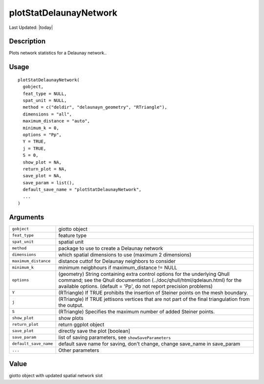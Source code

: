 plotStatDelaunayNetwork
-----------------------

.. link-button:: https://github.com/drieslab/Giotto/tree/suite/R/spatial_structures.R#L1190
		:type: url
		:text: View Source Code
		:classes: btn-outline-primary btn-block

Last Updated: |today|

Description
~~~~~~~~~~~

Plots network statistics for a Delaunay network..

Usage
~~~~~

::

   plotStatDelaunayNetwork(
     gobject,
     feat_type = NULL,
     spat_unit = NULL,
     method = c("deldir", "delaunayn_geometry", "RTriangle"),
     dimensions = "all",
     maximum_distance = "auto",
     minimum_k = 0,
     options = "Pp",
     Y = TRUE,
     j = TRUE,
     S = 0,
     show_plot = NA,
     return_plot = NA,
     save_plot = NA,
     save_param = list(),
     default_save_name = "plotStatDelaunayNetwork",
     ...
   )

Arguments
~~~~~~~~~

+-----------------------------------+-----------------------------------+
| ``gobject``                       | giotto object                     |
+-----------------------------------+-----------------------------------+
| ``feat_type``                     | feature type                      |
+-----------------------------------+-----------------------------------+
| ``spat_unit``                     | spatial unit                      |
+-----------------------------------+-----------------------------------+
| ``method``                        | package to use to create a        |
|                                   | Delaunay network                  |
+-----------------------------------+-----------------------------------+
| ``dimensions``                    | which spatial dimensions to use   |
|                                   | (maximum 2 dimensions)            |
+-----------------------------------+-----------------------------------+
| ``maximum_distance``              | distance cuttof for Delaunay      |
|                                   | neighbors to consider             |
+-----------------------------------+-----------------------------------+
| ``minimum_k``                     | minimum neigbhours if             |
|                                   | maximum_distance != NULL          |
+-----------------------------------+-----------------------------------+
| ``options``                       | (geometry) String containing      |
|                                   | extra control options for the     |
|                                   | underlying Qhull command; see the |
|                                   | Qhull documentation               |
|                                   | (../doc/qhull/html/qdelaun.html)  |
|                                   | for the available options.        |
|                                   | (default = 'Pp', do not report    |
|                                   | precision problems)               |
+-----------------------------------+-----------------------------------+
| ``Y``                             | (RTriangle) If TRUE prohibits the |
|                                   | insertion of Steiner points on    |
|                                   | the mesh boundary.                |
+-----------------------------------+-----------------------------------+
| ``j``                             | (RTriangle) If TRUE jettisons     |
|                                   | vertices that are not part of the |
|                                   | final triangulation from the      |
|                                   | output.                           |
+-----------------------------------+-----------------------------------+
| ``S``                             | (RTriangle) Specifies the maximum |
|                                   | number of added Steiner points.   |
+-----------------------------------+-----------------------------------+
| ``show_plot``                     | show plots                        |
+-----------------------------------+-----------------------------------+
| ``return_plot``                   | return ggplot object              |
+-----------------------------------+-----------------------------------+
| ``save_plot``                     | directly save the plot [boolean]  |
+-----------------------------------+-----------------------------------+
| ``save_param``                    | list of saving parameters, see    |
|                                   | ``showSaveParameters``            |
+-----------------------------------+-----------------------------------+
| ``default_save_name``             | default save name for saving,     |
|                                   | don't change, change save_name in |
|                                   | save_param                        |
+-----------------------------------+-----------------------------------+
| ``...``                           | Other parameters                  |
+-----------------------------------+-----------------------------------+

Value
~~~~~

giotto object with updated spatial network slot
